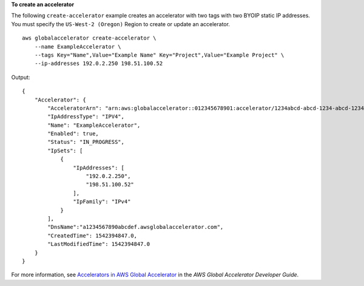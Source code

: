 **To create an accelerator**

The following ``create-accelerator`` example creates an accelerator with two tags with two BYOIP static IP addresses. You must specify the ``US-West-2 (Oregon)`` Region to create or update an accelerator. ::

    aws globalaccelerator create-accelerator \
        --name ExampleAccelerator \
        --tags Key="Name",Value="Example Name" Key="Project",Value="Example Project" \
        --ip-addresses 192.0.2.250 198.51.100.52

Output::

    {
        "Accelerator": {
            "AcceleratorArn": "arn:aws:globalaccelerator::012345678901:accelerator/1234abcd-abcd-1234-abcd-1234abcdefgh",
            "IpAddressType": "IPV4",
            "Name": "ExampleAccelerator",
            "Enabled": true,
            "Status": "IN_PROGRESS",
            "IpSets": [
                {
                    "IpAddresses": [
                        "192.0.2.250",
                        "198.51.100.52"
                    ],
                    "IpFamily": "IPv4"
                }
            ],
            "DnsName":"a1234567890abcdef.awsglobalaccelerator.com",
            "CreatedTime": 1542394847.0,
            "LastModifiedTime": 1542394847.0
        }
    }

For more information, see `Accelerators in AWS Global Accelerator <https://docs.aws.amazon.com/global-accelerator/latest/dg/about-accelerators.html>`__ in the *AWS Global Accelerator Developer Guide*.
